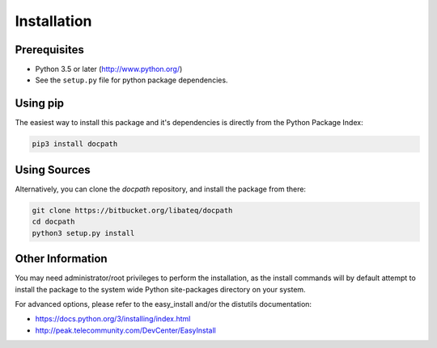 Installation
============


Prerequisites
-------------

* Python 3.5 or later (http://www.python.org/)
* See the ``setup.py`` file for python package dependencies.


Using pip
---------

The easiest way to install this package and it's dependencies is directly from
the Python Package Index:

.. code-block:: bash

    pip3 install docpath


Using Sources
-------------

Alternatively, you can clone the *docpath* repository, and install the package
from there:

.. code-block:: bash

    git clone https://bitbucket.org/libateq/docpath
    cd docpath
    python3 setup.py install


Other Information
-----------------

You may need administrator/root privileges to perform the installation, as the
install commands will by default attempt to install the package to the system
wide Python site-packages directory on your system.

For advanced options, please refer to the easy_install and/or the distutils
documentation:

* https://docs.python.org/3/installing/index.html
* http://peak.telecommunity.com/DevCenter/EasyInstall
